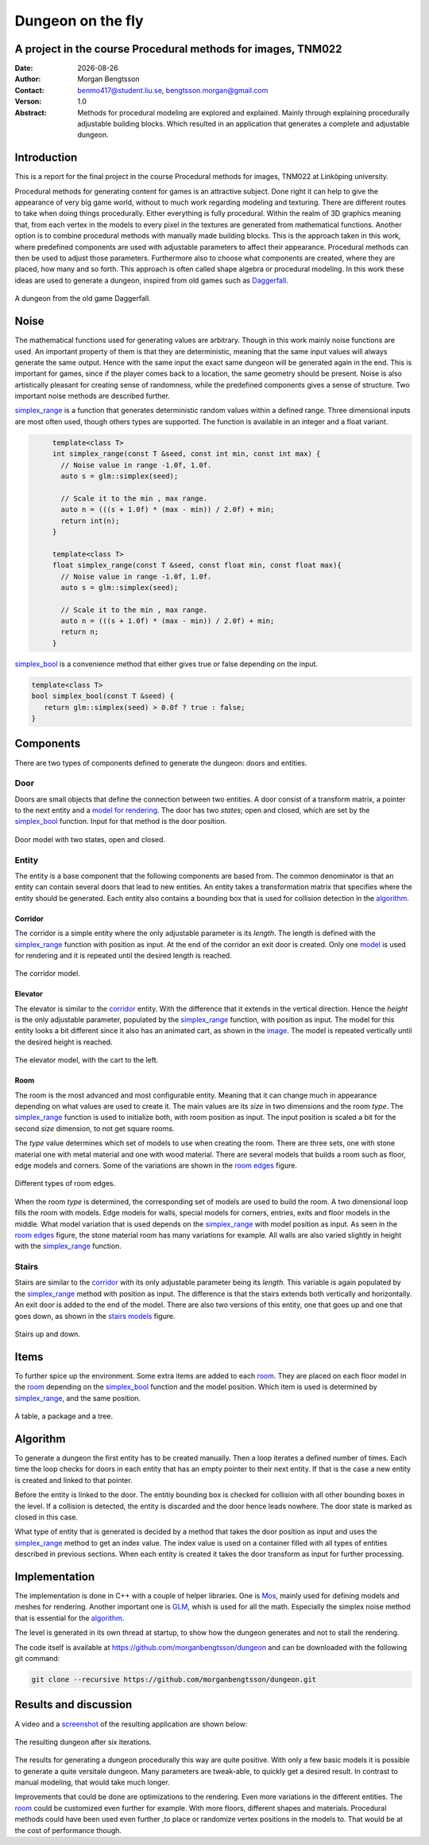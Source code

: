 ==================
Dungeon on the fly
==================

A project in the course Procedural methods for images, TNM022
-------------------------------------------------------------

:Date: |date|
:Author: Morgan Bengtsson
:Contact: benmo417@student.liu.se, bengtsson.morgan@gmail.com
:Verson: 1.0
:Abstract: Methods for procedural modeling are explored and explained. Mainly through explaining procedurally adjustable building blocks. Which resulted in an application that generates a complete and adjustable dungeon.

.. |date| date::

Introduction
------------

This is a report for the final project in the course Procedural methods for images, TNM022 at Linköping university. 

Procedural methods for generating content for games is an attractive subject. Done right it can help to give the appearance of very big game world, without to much work regarding modeling and texturing. There are different routes to take when doing things procedurally. Either everything is fully procedural. Within the realm of 3D graphics meaning that, from each vertex in the models to every pixel in the textures are generated from mathematical functions. Another option is to combine procedural methods with manually made building blocks. This is the approach taken in this work, where predefined components are used with adjustable parameters to affect their appearance. Procedural methods can then be used to adjust those parameters. Furthermore also to choose what components are created, where they are placed, how many and so forth. This approach is often called shape algebra or procedural modeling. In this work these ideas are used to generate a dungeon, inspired from old games such as Daggerfall_.

.. figure:: daggerfall.jpg
   :width: 70%   
   :align: center
   :name: daggerfall
   
   A dungeon from the old game Daggerfall.


Noise
-----

The mathematical functions used for generating values are arbitrary. Though in this work mainly noise functions are used. An important property of them is that they are deterministic, meaning that the same input values will always generate the same output. Hence with the same input the exact same dungeon will be generated again in the end. This is important for games, since if the player comes back to a location, the same geometry should be present. Noise is also artistically pleasant for creating sense of randomness, while the predefined components gives a sense of structure. Two important noise methods are described further.

simplex_range_ is a function that generates deterministic random values within a defined range. Three dimensional inputs are most often used, though others types are supported. The function is available in an integer and a float variant.

.. code:: c++
   :name: simplex_range
   
	template<class T>
	int simplex_range(const T &seed, const int min, const int max) {
	  // Noise value in range -1.0f, 1.0f.
	  auto s = glm::simplex(seed);

	  // Scale it to the min , max range.
	  auto n = (((s + 1.0f) * (max - min)) / 2.0f) + min;
	  return int(n);
	}

	template<class T>
	float simplex_range(const T &seed, const float min, const float max){
	  // Noise value in range -1.0f, 1.0f.
	  auto s = glm::simplex(seed);

	  // Scale it to the min , max range.
	  auto n = (((s + 1.0f) * (max - min)) / 2.0f) + min;
	  return n;
	}

simplex_bool_ is a convenience method that either gives true or false depending on the input.

.. code:: c++
   :name: simplex_bool
   
   template<class T>
   bool simplex_bool(const T &seed) {
      return glm::simplex(seed) > 0.0f ? true : false;
   }


Components
----------
There are two types of components defined to generate the dungeon: doors and entities. 

----
Door
----

Doors are small objects that define the connection between two entities. A door consist of a transform matrix, a pointer to the next entity and a `model for rendering`__. The door has two *states*; open and closed, which are set by the simplex_bool_ function. Input for that method is the door position.

__ door_model_

.. figure:: doors.png
   :width: 70%   
   :align: center
   :name: door_model
   
   Door model with two states, open and closed.

------
Entity
------

The entity is a base component that the following components are based from. The
common denominator is that an entity can contain several doors that lead to new entities. An entity takes a transformation matrix that specifies where the entity should be generated. Each entity also contains a bounding box that is used for collision detection in the `algorithm`_.

Corridor
========

The corridor is a simple entity where the only adjustable parameter is its *length*. The length is defined with the simplex_range_ function with position as input. At the end of the corridor an exit door is created. Only one `model`__ is used for rendering and it is repeated until the desired length is reached. 

__ corridor_model_

.. figure:: corridor.png
   :width: 70%   
   :align: center
   :name: corridor_model
   
   The corridor model.

Elevator
========

The elevator is similar to the corridor_ entity. With the difference that it extends in the vertical direction. Hence the *height* is the only adjustable parameter, populated by the simplex_range_ function, with position as input. The model for this entity looks a bit different since it also has an animated cart, as shown in the `image`__. The model is repeated vertically until the desired height is reached.

__ elevator_model_

.. figure:: elevator.png
   :width: 70%
   :align: center
   :name: elevator_model
   
   The elevator model, with the cart to the left.

Room
====

The room is the most advanced and most configurable entity. Meaning that it can change much in appearance depending on what values are used to create it. The main values are its *size* in two dimensions and the room *type*. The simplex_range_ function is used to initialize both, with room position as input. The input position is scaled a bit for the second *size* dimension, to not get square rooms. 

The *type* value determines which set of models to use when creating the room. There are three sets, one with stone material one with metal material and one with wood material. There are several models that builds a room such as floor, edge models and corners. Some of the variations are shown in the `room edges`_ figure.

.. figure:: room_edges.png
   :width: 70 %
   :align: center
   :name: room edges
   
   Different types of room edges.

When the room *type* is determined, the corresponding set of models are used to build the room. A two dimensional loop fills the room with models. Edge models for walls, special models for corners, entries, exits and floor models in the middle. What model variation that is used depends on the simplex_range_ with model position as input. As seen in the `room edges`_ figure, the stone material room has many variations for example. All walls are also varied slightly in height with the simplex_range_ function.

------
Stairs
------

Stairs are similar to the corridor_ with its only adjustable parameter being its *length*. This variable is again populated by the simplex_range_ method with position as input. The difference is that the stairs extends both vertically and horizontally. An exit door is added to the end of the model. There are also two versions of this entity, one that goes up and one that goes down, as shown in the `stairs models`_ figure.

.. figure:: stairs.png
   :width: 70 %
   :align: center
   :name: stairs models
   
   Stairs up and down.

Items
-----

To further spice up the environment. Some extra items are added to each room_. They are placed on each floor model in the room_ depending on the simplex_bool_ function and the model position. Which item is used is determined by simplex_range_, and the same position.

.. figure:: items.png
   :width: 70 %
   :align: center
   :name: item models
   
   A table, a package and a tree.


Algorithm
---------

To generate a dungeon the first entity has to be created manually. Then a loop iterates a defined number of times. Each time the loop checks for doors in each entity that has an empty pointer to their next entity. If that is the case a new entity is created and linked to that pointer. 

Before the entity is linked to the door. The entitiy bounding box is checked for collision with all other bounding boxes in the level. If a collision is detected, the entity is discarded and the door hence leads nowhere. The door state is marked as closed in this case.

What type of entity that is generated is decided by a method that takes the door position as input and uses the simplex_range_ method to get an index value. The index value is used on a container filled with all types of entities described in previous sections. When each entity is created it takes the door transform as input for further processing.

Implementation
--------------

The implementation is done in C++ with a couple of helper libraries. One is Mos_, mainly used for defining models and meshes for rendering. Another important one is GLM_, whish is used for all the math. Especially the simplex noise method that is essential for the algorithm_.

The level is generated in its own thread at startup, to show how the dungeon generates and  not to stall the rendering.

The code itself is available at https://github.com/morganbengtsson/dungeon and can be downloaded with the following git command:

.. code:: bash

	git clone --recursive https://github.com/morganbengtsson/dungeon.git

.. _Mos: https://github.com/morganbengtsson/mos
.. _GLM: http://glm.g-truc.net/0.9.8/index.html


Results and discussion
----------------------

A video and a screenshot_ of the resulting application are shown below:

.. raw:: html
   
	<div class = "align-center">
	<iframe width="640" height="360"
	src="https://www.youtube.com/embed/-ZhnmNAsNJo">
	</iframe>
	</div>



.. figure:: screenshot.png
   :width: 80 %
   :align: center
   :name: screenshot
   :target: screenshot.png
   
   The resulting dungeon after six iterations.
   

The results for generating a dungeon procedurally this way are quite positive. With only a few basic models it is possible to generate a quite versitale dungeon. Many parameters are tweak-able, to quickly get a desired result. In contrast to manual modeling, that would take much longer. 

Improvements that could be done are optimizations to the rendering. Even more variations in the different entities. The room_ could be customized even further for example. With more floors, different shapes and materials. Procedural methods could have been used even further ,to place or randomize vertex positions in the models to. That would be at the cost of performance though.
